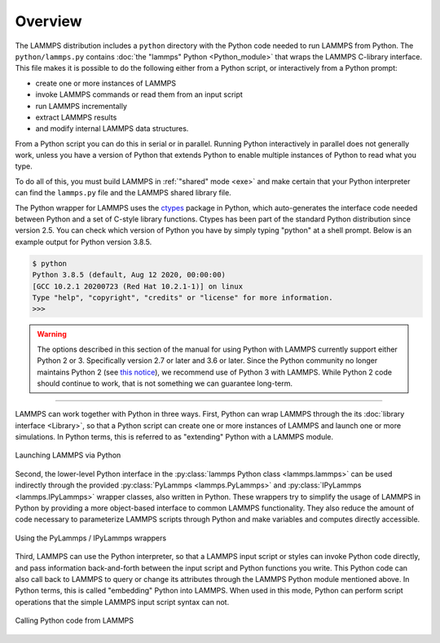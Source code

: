 Overview
========

The LAMMPS distribution includes a ``python`` directory with the Python
code needed to run LAMMPS from Python.  The ``python/lammps.py``
contains :doc:`the "lammps" Python <Python_module>` that wraps the
LAMMPS C-library interface.  This file makes it is possible to do the
following either from a Python script, or interactively from a Python
prompt:

- create one or more instances of LAMMPS
- invoke LAMMPS commands or read them from an input script
- run LAMMPS incrementally
- extract LAMMPS results
- and modify internal LAMMPS data structures.

From a Python script you can do this in serial or in parallel.  Running
Python interactively in parallel does not generally work, unless you
have a version of Python that extends Python to enable multiple
instances of Python to read what you type.

To do all of this, you must build LAMMPS in :ref:`"shared" mode <exe>`
and make certain that your Python interpreter can find the ``lammps.py``
file and the LAMMPS shared library file.

.. _ctypes: https://docs.python.org/3/library/ctypes.html

The Python wrapper for LAMMPS uses the `ctypes <ctypes_>`_ package in
Python, which auto-generates the interface code needed between Python
and a set of C-style library functions.  Ctypes has been part of the
standard Python distribution since version 2.5.  You can check which
version of Python you have by simply typing "python" at a shell prompt.
Below is an example output for Python version 3.8.5.

.. code-block::

   $ python
   Python 3.8.5 (default, Aug 12 2020, 00:00:00)
   [GCC 10.2.1 20200723 (Red Hat 10.2.1-1)] on linux
   Type "help", "copyright", "credits" or "license" for more information.
   >>>


.. warning::

   The options described in this section of the manual for using Python with
   LAMMPS currently support either Python 2 or 3.  Specifically version 2.7 or
   later and 3.6 or later.  Since the Python community no longer maintains Python
   2 (see `this notice <https://www.python.org/doc/sunset-python-2/>`_), we
   recommend use of Python 3 with LAMMPS.  While Python 2 code should continue to
   work, that is not something we can guarantee long-term.

---------

LAMMPS can work together with Python in three ways.  First, Python can
wrap LAMMPS through the its :doc:`library interface <Library>`, so
that a Python script can create one or more instances of LAMMPS and
launch one or more simulations.  In Python terms, this is referred to as
"extending" Python with a LAMMPS module.

.. figure:: JPG/python-invoke-lammps.png
   :figclass: align-center

   Launching LAMMPS via Python


Second, the lower-level Python interface in the :py:class:`lammps Python
class <lammps.lammps>` can be used indirectly through the provided
:py:class:`PyLammps <lammps.PyLammps>` and :py:class:`IPyLammps
<lammps.IPyLammps>` wrapper classes, also written in Python.  These
wrappers try to simplify the usage of LAMMPS in Python by providing a
more object-based interface to common LAMMPS functionality.  They also
reduce the amount of code necessary to parameterize LAMMPS scripts
through Python and make variables and computes directly accessible.

.. figure:: JPG/pylammps-invoke-lammps.png
   :figclass: align-center

   Using the PyLammps / IPyLammps wrappers

Third, LAMMPS can use the Python interpreter, so that a LAMMPS input
script or styles can invoke Python code directly, and pass information
back-and-forth between the input script and Python functions you write.
This Python code can also call back to LAMMPS to query or change its
attributes through the LAMMPS Python module mentioned above.  In Python
terms, this is called "embedding" Python into LAMMPS.  When used in this
mode, Python can perform script operations that the simple LAMMPS input
script syntax can not.

.. figure:: JPG/lammps-invoke-python.png
   :figclass: align-center

   Calling Python code from LAMMPS
